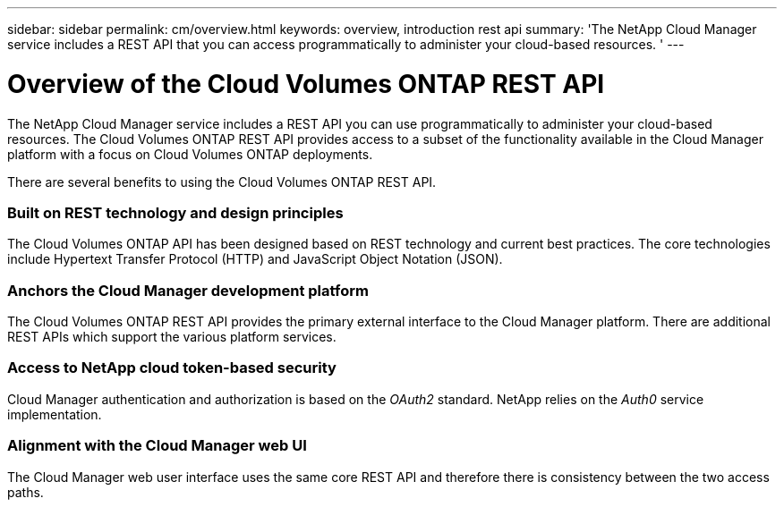 ---
sidebar: sidebar
permalink: cm/overview.html
keywords: overview, introduction rest api
summary: 'The NetApp Cloud Manager service includes a REST API that you can access programmatically to administer your cloud-based resources. '
---

= Overview of the Cloud Volumes ONTAP REST API
:hardbreaks:
:nofooter:
:icons: font
:linkattrs:
:imagesdir: ./media/

[.lead]
The NetApp Cloud Manager service includes a REST API you can use programmatically to administer your cloud-based resources. The Cloud Volumes ONTAP REST API provides access to a subset of the functionality available in the Cloud Manager platform with a focus on Cloud Volumes ONTAP deployments.

There are several benefits to using the Cloud Volumes ONTAP REST API.

=== Built on REST technology and design principles

The Cloud Volumes ONTAP API has been designed based on REST technology and current best practices. The core technologies include Hypertext Transfer Protocol (HTTP) and JavaScript Object Notation (JSON).

=== Anchors the Cloud Manager development platform

The Cloud Volumes ONTAP REST API provides the primary external interface to the Cloud Manager platform. There are additional REST APIs which support the various platform services.

=== Access to NetApp cloud token-based security

Cloud Manager authentication and authorization is based on the _OAuth2_ standard. NetApp relies on the _Auth0_ service implementation.

=== Alignment with the Cloud Manager web UI

The Cloud Manager web user interface uses the same core REST API and therefore there is consistency between the two access paths.

